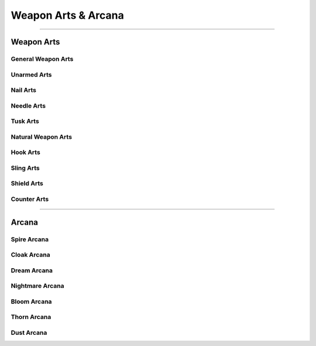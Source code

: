 ********************
Weapon Arts & Arcana
********************

--------

Weapon Arts
===========

General Weapon Arts
-------------------

Unarmed Arts
------------

Nail Arts
---------

Needle Arts
-----------

Tusk Arts
---------

Natural Weapon Arts
-------------------

Hook Arts
---------

Sling Arts
----------

Shield Arts
-----------

Counter Arts
------------

--------

Arcana
======

Spire Arcana
------------

Cloak Arcana
------------

Dream Arcana
------------

Nightmare Arcana
----------------

Bloom Arcana
------------

Thorn Arcana
------------

Dust Arcana
-----------
